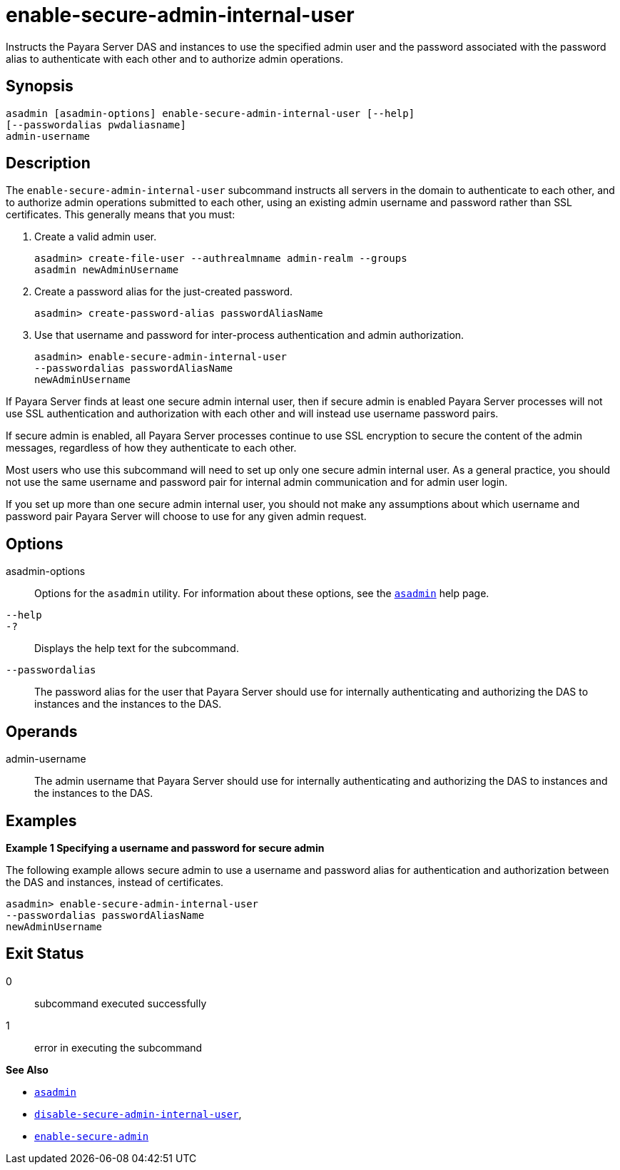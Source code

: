 [[enable-secure-admin-internal-user]]
= enable-secure-admin-internal-user

Instructs the Payara Server DAS and instances to use the specified admin user and the password associated with the password alias to authenticate with each other and to authorize admin operations.

[[synopsis]]
== Synopsis

[source,shell]
----
asadmin [asadmin-options] enable-secure-admin-internal-user [--help] 
[--passwordalias pwdaliasname]
admin-username
----

[[description]]
== Description

The `enable-secure-admin-internal-user` subcommand instructs all servers in the domain to authenticate to each other, and to authorize admin operations submitted to each other, using an existing admin username and password rather than SSL certificates. This generally means that you must:

. Create a valid admin user.
+
[source,shell]
----
asadmin> create-file-user --authrealmname admin-realm --groups 
asadmin newAdminUsername
----
. Create a password alias for the just-created password.
+
[source,shell]
----
asadmin> create-password-alias passwordAliasName
----
. Use that username and password for inter-process authentication and admin authorization.
+
[source,shell]
----
asadmin> enable-secure-admin-internal-user 
--passwordalias passwordAliasName
newAdminUsername
----

If Payara Server finds at least one secure admin internal user, then if secure admin is enabled Payara Server processes will not use SSL authentication and authorization with each other and will instead use username password pairs.

If secure admin is enabled, all Payara Server processes continue to use SSL encryption to secure the content of the admin messages, regardless of how they authenticate to each other.

Most users who use this subcommand will need to set up only one secure admin internal user. As a general practice, you should not use the same username and password pair for internal admin communication and for admin user login.

If you set up more than one secure admin internal user, you should not make any assumptions about which username and password pair Payara Server will choose to use for any given admin request.

[[options]]
== Options

asadmin-options::
  Options for the `asadmin` utility. For information about these options, see the xref:asadmin.adoc#asadmin-1m[`asadmin`] help page.
`--help`::
`-?`::
  Displays the help text for the subcommand.
`--passwordalias`::
  The password alias for the user that Payara Server should use for internally authenticating and authorizing the DAS to instances and the instances to the DAS.

[[operands]]
== Operands

admin-username::
  The admin username that Payara Server should use for internally authenticating and authorizing the DAS to instances and the instances to the DAS.

[[examples]]
== Examples

*Example 1 Specifying a username and password for secure admin*

The following example allows secure admin to use a username and password alias for authentication and authorization between the DAS and instances, instead of certificates.

[source,shell]
----
asadmin> enable-secure-admin-internal-user 
--passwordalias passwordAliasName
newAdminUsername
----

[[exit-status]]
== Exit Status

0::
  subcommand executed successfully
1::
  error in executing the subcommand

*See Also*

* xref:asadmin.adoc#asadmin-1m[`asadmin`]
* xref:disable-secure-admin-internal-user.adoc#disable-secure-admin-internal-user[`disable-secure-admin-internal-user`],
* xref:enable-secure-admin.adoc#enable-secure-admin[`enable-secure-admin`]


